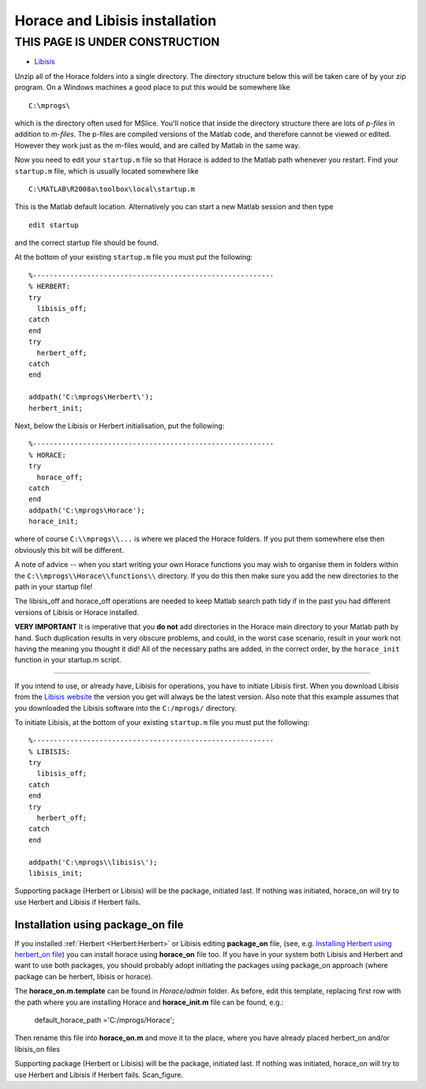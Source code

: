 ###############################
Horace and Libisis installation
###############################


THIS PAGE IS UNDER CONSTRUCTION
*******************************

- `Libisis <http://www.libisis.org/>`__

Unzip all of the Horace folders into a single directory. The directory structure below this will be taken care of by your zip program. On a Windows machines a good place to put this would be somewhere like

::

   C:\mprogs\

which is the directory often used for MSlice. You'll notice that inside the directory structure there are lots of *p-files* in addition to *m-files*. The p-files are compiled versions of the Matlab code, and therefore cannot be viewed or edited. However they work just as the m-files would, and are called by Matlab in the same way.

Now you need to edit your ``startup.m`` file so that Horace is added to the Matlab path whenever you restart. Find your ``startup.m`` file, which is usually located somewhere like

::

   C:\MATLAB\R2008a\toolbox\local\startup.m



This is the Matlab default location. Alternatively you can start a new Matlab session and then type

::

   edit startup


and the correct startup file should be found.

At the bottom of your existing ``startup.m`` file you must put the following:

::

   %----------------------------------------------------------
   % HERBERT:
   try
     libisis_off;
   catch
   end
   try
     herbert_off;
   catch
   end

   addpath('C:\mprogs\Herbert\');
   herbert_init;


Next, below the Libisis or Herbert initialisation, put the following:

::

   %----------------------------------------------------------
   % HORACE:
   try
     horace_off;
   catch
   end
   addpath('C:\mprogs\Horace');
   horace_init;


where of course ``C:\\mprogs\\...`` is where we placed the Horace folders. If you put them somewhere else then obviously this bit will be different.

A note of advice -- when you start writing your own Horace functions you may wish to organise them in folders within the ``C:\\mprogs\\Horace\\functions\\`` directory. If you do this then make sure you add the new directories to the path in your startup file!

The libisis_off and horace_off operations are needed to keep Matlab search path tidy if in the past you had different versions of Libisis or Horace installed.

**VERY IMPORTANT** It is imperative that you **do not** add directories in the Horace main directory to your Matlab path by hand. Such duplication results in very obscure problems, and could, in the worst case scenario, result in your work not having the meaning you thought it did! All of the necessary paths are added, in the correct order, by the ``horace_init`` function in your startup.m script.

----------------------------

If you intend to use, or already have, Libisis for operations, you have to initiate Libisis first. When you download Libisis from the `Libisis website <http://www.libisis.org/>`__ the version you get will always be the latest version. Also note that this example assumes that you downloaded the Libisis software into the ``C:/mprogs/`` directory.

To initiate Libisis, at the bottom of your existing ``startup.m`` file you must put the following:

::

   %----------------------------------------------------------
   % LIBISIS:
   try
     libisis_off;
   catch
   end
   try
     herbert_off;
   catch
   end

   addpath('C:\mprogs\\libisis\');
   libisis_init;


Supporting package (Herbert or Libisis) will be the package, initiated last. If nothing was initiated, horace_on will try to use Herbert and Libisis if Herbert fails.


Installation using package_on file
==================================

If you installed :ref:`Herbert <Herbert:Herbert>` or Libisis editing **package_on** file, (see, e.g. `Installing Herbert using herbert_on file <http://horace.isis.rl.ac.uk/Herbert#Installation_by_editing_and_registering_package_on_file>`__) you can install horace using **horace_on** file too. If you have in your system both Libisis and Herbert and want to use both packages, you should probably adopt initiating the packages using package_on approach (where package can be herbert, libisis or horace).

The **horace_on.m.template** can be found in *Horace/admin* folder. As before, edit this template, replacing first row with the path where you are installing Horace and **horace_init.m** file can be found, e.g.:

 default_horace_path ='C:/mprogs/Horace';

Then rename this file into **horace_on.m** and move it to the place, where you have already placed herbert_on and/or libisis_on files

Supporting package (Herbert or Libisis) will be the package, initiated last. If nothing was initiated, horace_on will try to use Herbert and Libisis if Herbert fails. Scan_figure.

